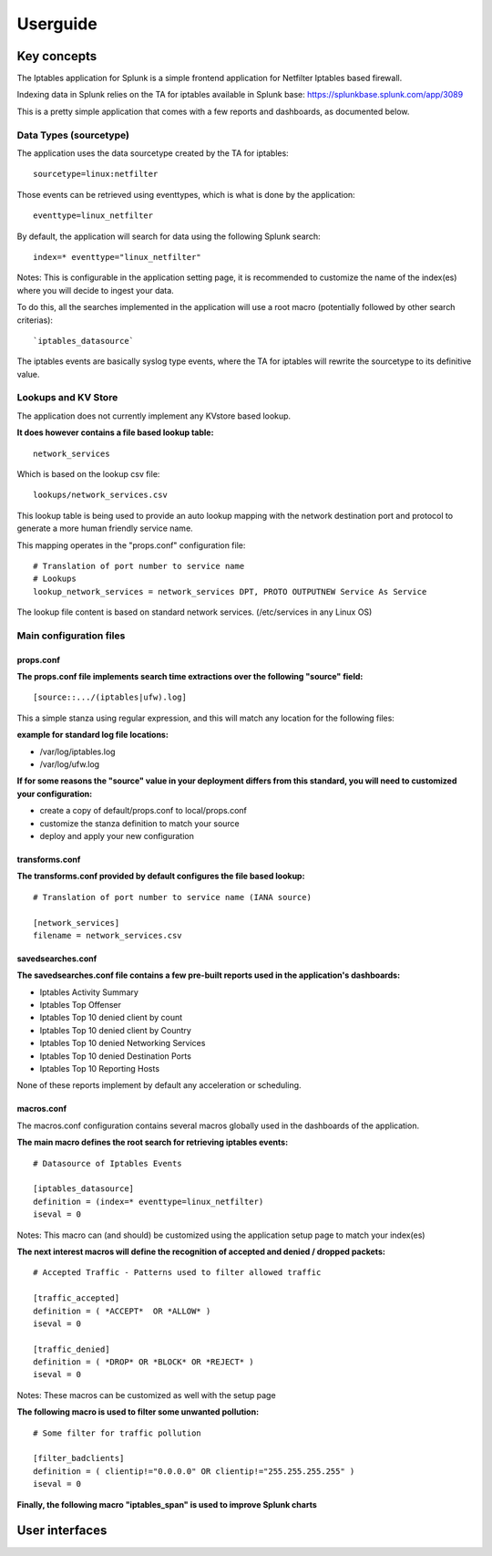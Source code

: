 #########
Userguide
#########

============
Key concepts
============

The Iptables application for Splunk is a simple frontend application for Netfilter Iptables based firewall.

Indexing data in Splunk relies on the TA for iptables available in Splunk base: https://splunkbase.splunk.com/app/3089

This is a pretty simple application that comes with a few reports and dashboards, as documented below.

-----------------------
Data Types (sourcetype)
-----------------------

The application uses the data sourcetype created by the TA for iptables::

    sourcetype=linux:netfilter

Those events can be retrieved using eventtypes, which is what is done by the application::

    eventtype=linux_netfilter

By default, the application will search for data using the following Splunk search::

    index=* eventtype="linux_netfilter"

Notes: This is configurable in the application setting page, it is recommended to customize the name of the index(es) where you will decide to ingest your data.

To do this, all the searches implemented in the application will use a root macro (potentially followed by other search criterias)::

    `iptables_datasource`

The iptables events are basically syslog type events, where the TA for iptables will rewrite the sourcetype to its definitive value.

--------------------
Lookups and KV Store
--------------------

The application does not currently implement any KVstore based lookup.

**It does however contains a file based lookup table:**

::

    network_services

Which is based on the lookup csv file::

    lookups/network_services.csv

This lookup table is being used to provide an auto lookup mapping with the network destination port and protocol to generate a more human friendly service name.

This mapping operates in the "props.conf" configuration file::

    # Translation of port number to service name
    # Lookups
    lookup_network_services = network_services DPT, PROTO OUTPUTNEW Service As Service

The lookup file content is based on standard network services. (/etc/services in any Linux OS)

------------------------
Main configuration files
------------------------

""""""""""
props.conf
""""""""""

**The props.conf file implements search time extractions over the following "source" field:**
::

    [source::.../(iptables|ufw).log]

This a simple stanza using regular expression, and this will match any location for the following files:

**example for standard log file locations:**

* /var/log/iptables.log
* /var/log/ufw.log

**If for some reasons the "source" value in your deployment differs from this standard, you will need to customized your configuration:**

* create a copy of default/props.conf to local/props.conf
* customize the stanza definition to match your source
* deploy and apply your new configuration

"""""""""""""""
transforms.conf
"""""""""""""""

**The transforms.conf provided by default configures the file based lookup:**
::

    # Translation of port number to service name (IANA source)

    [network_services]
    filename = network_services.csv

""""""""""""""""""
savedsearches.conf
""""""""""""""""""

**The savedsearches.conf file contains a few pre-built reports used in the application's dashboards:**

* Iptables Activity Summary

* Iptables Top Offenser

* Iptables Top 10 denied client by count

* Iptables Top 10 denied client by Country

* Iptables Top 10 denied Networking Services

* Iptables Top 10 denied Destination Ports

* Iptables Top 10 Reporting Hosts

None of these reports implement by default any acceleration or scheduling.

"""""""""""
macros.conf
"""""""""""

The macros.conf configuration contains several macros globally used in the dashboards of the application.

**The main macro defines the root search for retrieving iptables events:**

::

    # Datasource of Iptables Events

    [iptables_datasource]
    definition = (index=* eventtype=linux_netfilter)
    iseval = 0

Notes: This macro can (and should) be customized using the application setup page to match your index(es)

**The next interest macros will define the recognition of accepted and denied / dropped packets:**

::

    # Accepted Traffic - Patterns used to filter allowed traffic

    [traffic_accepted]
    definition = ( *ACCEPT*  OR *ALLOW* )
    iseval = 0

    [traffic_denied]
    definition = ( *DROP* OR *BLOCK* OR *REJECT* )
    iseval = 0

Notes: These macros can be customized as well with the setup page

**The following macro is used to filter some unwanted pollution:**

::

    # Some filter for traffic pollution

    [filter_badclients]
    definition = ( clientip!="0.0.0.0" OR clientip!="255.255.255.255" )
    iseval = 0

**Finally, the following macro "iptables_span" is used to improve Splunk charts**

===============
User interfaces
===============








